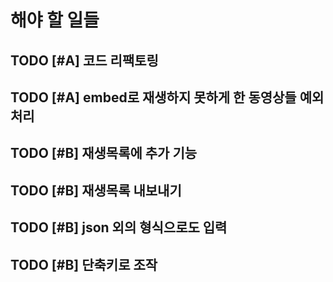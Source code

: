 * 해야 할 일들
** TODO [#A] 코드 리팩토링 
** TODO [#A] embed로 재생하지 못하게 한 동영상들 예외처리
** TODO [#B] 재생목록에 추가 기능
** TODO [#B] 재생목록 내보내기
** TODO [#B] json 외의 형식으로도 입력
** TODO [#B] 단축키로 조작